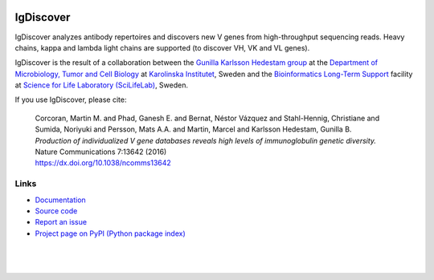 .. image:: https://img.shields.io/pypi/v/igdiscover.svg?branch=main
    :target: https://pypi.python.org/pypi/igdiscover

.. image:: https://travis-ci.org/NBISweden/IgDiscover.svg?branch=main
    :target: https://travis-ci.org/NBISweden/IgDiscover

.. image:: https://img.shields.io/badge/install%20with-bioconda-brightgreen.svg
    :target: http://bioconda.github.io/recipes/igdiscover/README.html


==========
IgDiscover
==========

IgDiscover analyzes antibody repertoires and discovers new V genes from high-throughput sequencing reads.
Heavy chains, kappa and lambda light chains are supported (to discover VH, VK and VL genes).

IgDiscover is the result of a collaboration between the `Gunilla Karlsson Hedestam group <http://ki.se/en/mtc/gunilla-karlsson-hedestam-group>`_
at the `Department of Microbiology, Tumor and Cell Biology <http://ki.se/en/mtc/>`_ at `Karolinska Institutet <http://ki.se/en/>`_,
Sweden and the `Bioinformatics Long-Term Support <https://www.scilifelab.se/facilities/wabi/>`_ facility
at `Science for Life Laboratory (SciLifeLab) <https://www.scilifelab.se/>`_, Sweden.

If you use IgDiscover, please cite:

    | Corcoran, Martin M. and Phad, Ganesh E. and Bernat, Néstor Vázquez and Stahl-Hennig,
      Christiane and Sumida, Noriyuki and Persson, Mats A.A. and Martin, Marcel and
      Karlsson Hedestam, Gunilla B.
    | *Production of individualized V gene databases reveals high levels of immunoglobulin genetic
      diversity.*
    | Nature Communications 7:13642 (2016)
    | https://dx.doi.org/10.1038/ncomms13642


Links
-----

* `Documentation <http://docs.igdiscover.se/>`_
* `Source code <https://github.com/NBISweden/IgDiscover/>`_
* `Report an issue <https://github.com/NBISweden/IgDiscover/issues>`_
* `Project page on PyPI (Python package index) <https://pypi.python.org/pypi/igdiscover/>`_

|

.. figure:: https://raw.githubusercontent.com/NBISweden/IgDiscover/main/doc/clusterplot.jpeg

|

